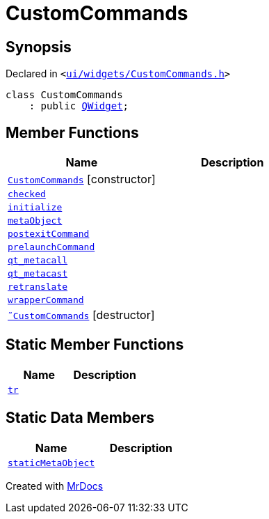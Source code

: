 [#CustomCommands]
= CustomCommands
:relfileprefix: 
:mrdocs:


== Synopsis

Declared in `&lt;https://github.com/PrismLauncher/PrismLauncher/blob/develop/launcher/ui/widgets/CustomCommands.h#L44[ui&sol;widgets&sol;CustomCommands&period;h]&gt;`

[source,cpp,subs="verbatim,replacements,macros,-callouts"]
----
class CustomCommands
    : public xref:QWidget.adoc[QWidget];
----

== Member Functions
[cols=2]
|===
| Name | Description 

| xref:CustomCommands/2constructor.adoc[`CustomCommands`]         [.small]#[constructor]#
| 

| xref:CustomCommands/checked.adoc[`checked`] 
| 

| xref:CustomCommands/initialize.adoc[`initialize`] 
| 

| xref:CustomCommands/metaObject.adoc[`metaObject`] 
| 

| xref:CustomCommands/postexitCommand.adoc[`postexitCommand`] 
| 

| xref:CustomCommands/prelaunchCommand.adoc[`prelaunchCommand`] 
| 

| xref:CustomCommands/qt_metacall.adoc[`qt&lowbar;metacall`] 
| 

| xref:CustomCommands/qt_metacast.adoc[`qt&lowbar;metacast`] 
| 

| xref:CustomCommands/retranslate.adoc[`retranslate`] 
| 

| xref:CustomCommands/wrapperCommand.adoc[`wrapperCommand`] 
| 

| xref:CustomCommands/2destructor.adoc[`&tilde;CustomCommands`] [.small]#[destructor]#
| 

|===
== Static Member Functions
[cols=2]
|===
| Name | Description 

| xref:CustomCommands/tr.adoc[`tr`] 
| 

|===
== Static Data Members
[cols=2]
|===
| Name | Description 

| xref:CustomCommands/staticMetaObject.adoc[`staticMetaObject`] 
| 

|===





[.small]#Created with https://www.mrdocs.com[MrDocs]#
